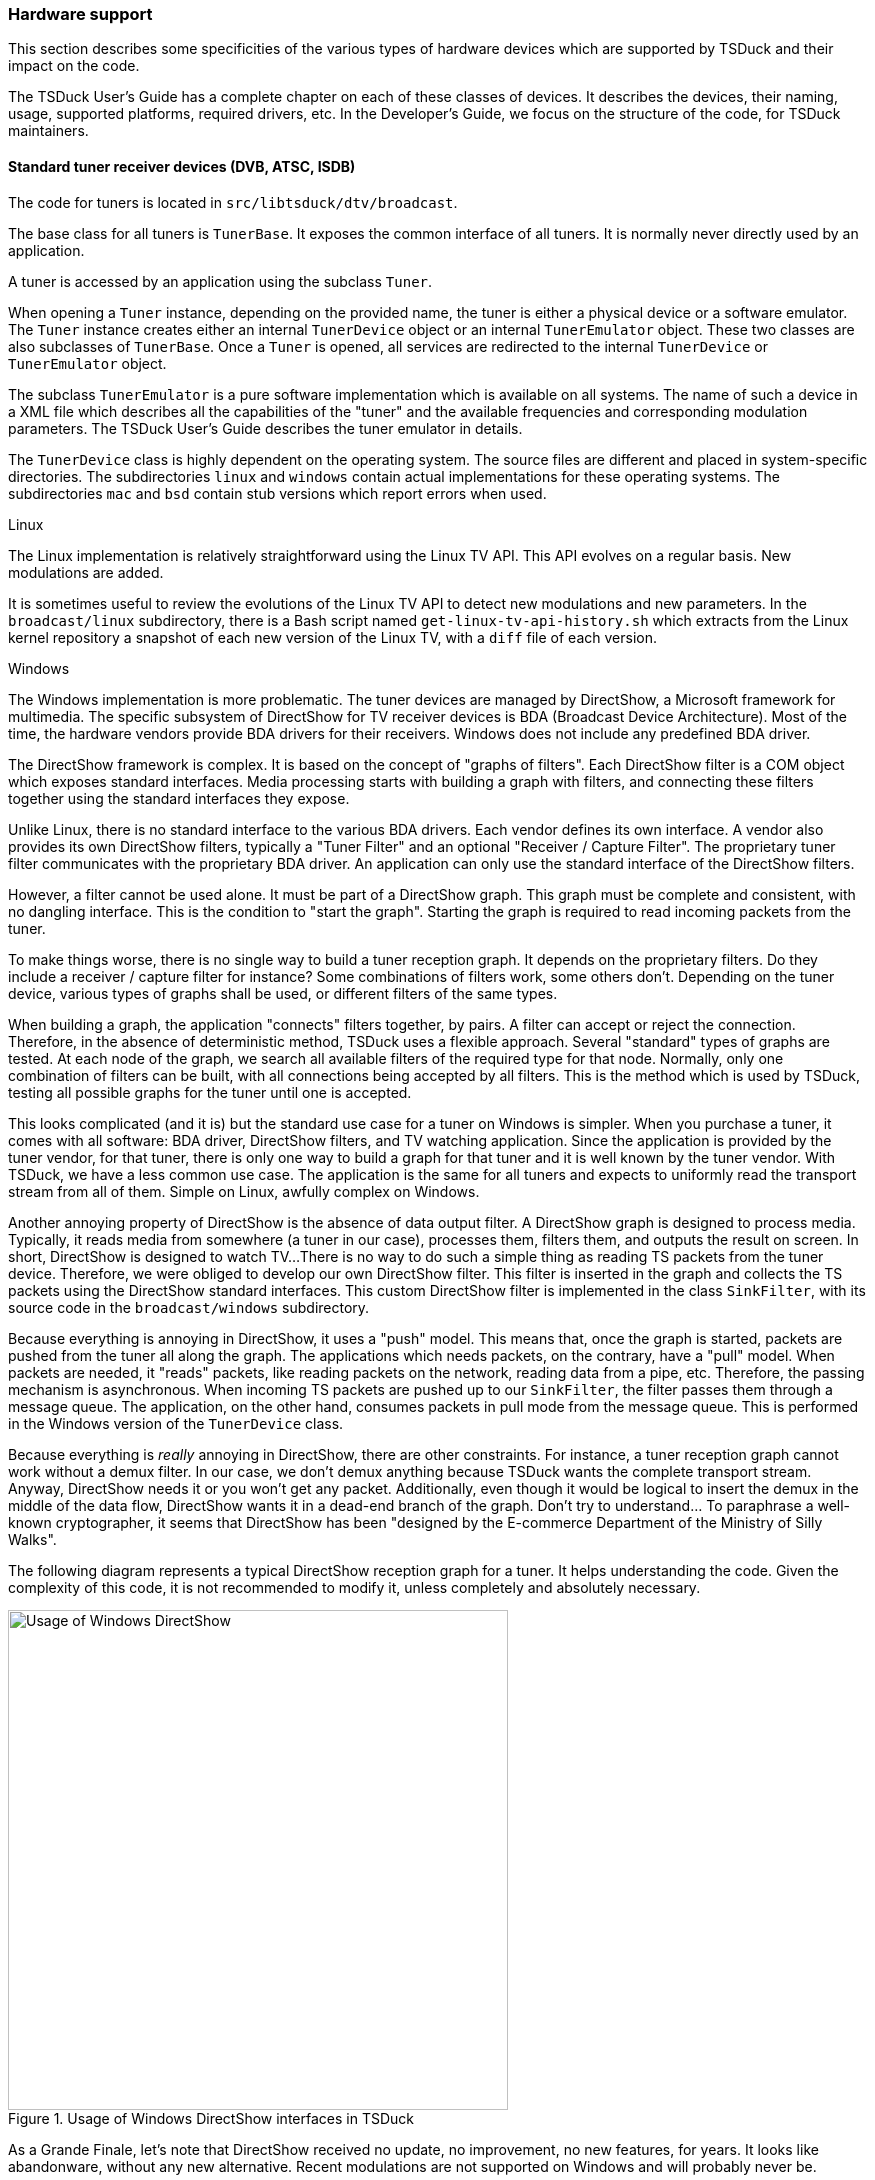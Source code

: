 //----------------------------------------------------------------------------
//
// TSDuck - The MPEG Transport Stream Toolkit
// Copyright (c) 2005-2025, Thierry Lelegard
// BSD-2-Clause license, see LICENSE.txt file or https://tsduck.io/license
//
//----------------------------------------------------------------------------

[#hwsupport]
=== Hardware support

This section describes some specificities of the various types of hardware devices
which are supported by TSDuck and their impact on the code.

The TSDuck User's Guide has a complete chapter on each of these classes of devices.
It describes the devices, their naming, usage, supported platforms, required drivers, etc.
In the Developer's Guide, we focus on the structure of the code, for TSDuck maintainers.

==== Standard tuner receiver devices (DVB, ATSC, ISDB)

The code for tuners is located in `src/libtsduck/dtv/broadcast`.

The base class for all tuners is `TunerBase`.
It exposes the common interface of all tuners.
It is normally never directly used by an application.

A tuner is accessed by an application using the subclass `Tuner`.

When opening a `Tuner` instance, depending on the provided name, the tuner is either
a physical device or a software emulator.
The `Tuner` instance creates either an internal `TunerDevice` object or an internal
`TunerEmulator` object. These two classes are also subclasses of `TunerBase`.
Once a `Tuner` is opened, all services are redirected to the internal `TunerDevice`
or `TunerEmulator` object.

The subclass `TunerEmulator` is a pure software implementation which is available
on all systems. The name of such a device in a XML file which describes all the
capabilities of the "tuner" and the available frequencies and corresponding
modulation parameters. The TSDuck User's Guide describes the tuner emulator in details.

The `TunerDevice` class is highly dependent on the operating system.
The source files are different and placed in system-specific directories.
The subdirectories `linux` and `windows` contain actual implementations
for these operating systems. The subdirectories `mac` and `bsd` contain
stub versions which report errors when used.

[.usage]
Linux

The Linux implementation is relatively straightforward using the Linux TV API.
This API evolves on a regular basis. New modulations are added.

It is sometimes useful to review the evolutions of the Linux TV API to detect
new modulations and new parameters. In the `broadcast/linux` subdirectory, there is a
Bash script named `get-linux-tv-api-history.sh` which extracts from the Linux
kernel repository a snapshot of each new version of the Linux TV, with a
`diff` file of each version.

[.usage]
Windows

The Windows implementation is more problematic. The tuner devices are managed by DirectShow,
a Microsoft framework for multimedia. The specific subsystem of DirectShow for TV receiver
devices is BDA (Broadcast Device Architecture). Most of the time, the hardware vendors
provide BDA drivers for their receivers. Windows does not include any predefined BDA driver.

The DirectShow framework is complex. It is based on the concept of "graphs of filters".
Each DirectShow filter is a COM object which exposes standard interfaces. Media processing
starts with building a graph with filters, and connecting these filters together using
the standard interfaces they expose.

Unlike Linux, there is no standard interface to the various BDA drivers. Each vendor
defines its own interface. A vendor also provides its own DirectShow filters, typically
a "Tuner Filter" and an optional "Receiver / Capture Filter". The proprietary tuner
filter communicates with the proprietary BDA driver. An application can only use the
standard interface of the DirectShow filters.

However, a filter cannot be used alone. It must be part of a DirectShow graph. This graph
must be complete and consistent, with no dangling interface. This is the condition to
"start the graph". Starting the graph is required to read incoming packets from the
tuner.

To make things worse, there is no single way to build a tuner reception graph. It depends
on the proprietary filters. Do they include a receiver / capture filter for instance?
Some combinations of filters work, some others don't. Depending on the tuner device,
various types of graphs shall be used, or different filters of the same types.

When building a graph, the application "connects" filters together, by pairs.
A filter can accept or reject the connection. Therefore, in the absence of deterministic
method, TSDuck uses a flexible approach. Several "standard" types of graphs are tested.
At each node of the graph, we search all available filters of the required type for
that node. Normally, only one combination of filters can be built, with all connections
being accepted by all filters. This is the method which is used by TSDuck, testing all
possible graphs for the tuner until one is accepted.

This looks complicated (and it is) but the standard use case for a tuner on Windows
is simpler. When you purchase a tuner, it comes with all software: BDA driver,
DirectShow filters, and TV watching application. Since the application is provided
by the tuner vendor, for that tuner, there is only one way to build a graph for that
tuner and it is well known by the tuner vendor. With TSDuck, we have a less common
use case. The application is the same for all tuners and expects to uniformly read the
transport stream from all of them. Simple on Linux, awfully complex on Windows.

Another annoying property of DirectShow is the absence of data output filter.
A DirectShow graph is designed to process media. Typically, it reads media from
somewhere (a tuner in our case), processes them, filters them, and outputs the
result on screen. In short, DirectShow is designed to watch TV...
There is no way to do such a simple thing as reading TS packets from the tuner
device. Therefore, we were obliged to develop our own DirectShow filter. This
filter is inserted in the graph and collects the TS packets using the DirectShow
standard interfaces. This custom DirectShow filter is implemented in the class
`SinkFilter`, with its source code in the `broadcast/windows` subdirectory.

Because everything is annoying in DirectShow, it uses a "push" model. This means
that, once the graph is started, packets are pushed from the tuner all along the
graph. The applications which needs packets, on the contrary, have a "pull" model.
When packets are needed, it "reads" packets, like reading packets on the network,
reading data from a pipe, etc. Therefore, the passing mechanism is asynchronous.
When incoming TS packets are pushed up to our `SinkFilter`, the filter passes them
through a message queue. The application, on the other hand, consumes packets in
pull mode from the message queue. This is performed in the Windows version of the
`TunerDevice` class.

Because everything is _really_ annoying in DirectShow, there are other constraints.
For instance, a tuner reception graph cannot work without a demux filter. In our
case, we don't demux anything because TSDuck wants the complete transport stream.
Anyway, DirectShow needs it or you won't get any packet. Additionally, even though
it would be logical to insert the demux in the middle of the data flow, DirectShow
wants it in a dead-end branch of the graph. Don't try to understand... To paraphrase
a well-known cryptographer, it seems that DirectShow has been "designed by the
E-commerce Department of the Ministry of Silly Walks".

The following diagram represents a typical DirectShow reception graph for a tuner.
It helps understanding the code. Given the complexity of this code, it is not
recommended to modify it, unless completely and absolutely necessary.

.Usage of Windows DirectShow interfaces in TSDuck
image::tsduck-directshow.png[align="center",alt="Usage of Windows DirectShow",width=500]

As a Grande Finale, let's note that DirectShow received no update, no improvement,
no new features, for years. It looks like abandonware, without any new alternative.
Recent modulations are not supported on Windows and will probably   never be.

In short, if you want to receive broadcast transport streams from a tuner, use Linux...

[.usage]
ISDB-T 204-byte packets

The ISDB-T and ISDB-Tb standards have a specific form of 204-byte packets.
In other modulations, the standard 188-byte TS packet is followed by a 16-byte Reed-Solomon
outer forward error correction code. These 16 bytes are not interesting and dropped by the
demodulator. In ISDB-T and ISDB-Tb, the 16-byte trailer is split in two equal parts. The
Reed-Solomon FEC is reduced to 8 bytes, at the end of the trailer. The first 8 bytes of the
trailer contain ISDB information such as modulation layer, frame counters, system identification.
This information can be analyzed by TSDuck, when available. However, neither the Linux TV
nor the Windows DirectShow API's are able to return 204-byte packets. Therefore, it is
not possible to analyze ISDB-T information from the `dvb` plugin.

==== Dektec devices

Using Dektec devices requires kernel-mode device drivers which must be separately installed.
Building TSDuck code does not depend on the device drivers.
They are only required to use Dektec devices.
The TSDuck User's Guide describes how to install the Dektec drivers.

TSDuck does not call the device drivers directly.
Dektec provides a user-mode API for {cpp} called "DTAPI".
The DTAPI is well documented and well designed.
Its interface is the same over all operating systems.
This library is provided for free by Dektec in binary format only.
The source code is proprietary and not publicly available.

On Windows, the DTAPI shall be installed first.
This is automated in the PowerShell script `install-dektec.ps1`,
which is also automatically invoked by `install-prerequisites.ps1`.
The "Dektec Windows SDK" installs the device drivers and the DTAPI system-wide.

On Linux, the DTAPI is not "installed".
It is automatically downloaded from https://dektec.com during the build process of the shared library `libtsdektec`.
The DTAPI is locally installed in the `bin` build area of the TSDuck project.
It is therefore deleted as part of `make clean`.

Several versions of the DTAPI binaries are installed, depending on release vs. debug mode and,
sometimes, the version of the compilers.
The TSDuck build process automatically selects the appropriate version.

On Linux, the DTAPI is provided as one big pre-linked object file (`.o`).
On Windows, the DTAPI is provided as one static library (`.lib`).
The only supported architectures are Intel x86 and x64.
No binary for other architectures are available.

On Linux, the DTAPI references symbols from `glibc` and distros such as Alpine Linux,
which uses the `musl` libc instead of `glibc`, are not supported.

On Windows, because of some silly import/export rules, the code in a DLL can be called
from outside that DLL only if it was compiled with the right export attributes
(see xref:windllcrap[xrefstyle=short] for more details).
Because Dektec did not compile the DTAPI with these export attributes,
the DTAPI can be called only from the same shared library it is in.
This is the reason why the DTAPI and all {cpp} classes which directly reference it
are in the same shared library `libtsdektec`.
Tools such as `tsdektec` never reference the DTAPI, they reference TSDuck classes.
The DTAPI remains hidden inside the shared library `libtsdektec`.
For consistency, the same code structure is used on Linux, even though there is no technical reason
which prevents the DTAPI from being called outside the shared library `libtsdektec`.

The {cpp} classes for the two `dektec` plugins, input and output, are in `libtsdektec`.
The shared library `tsplugin_dektec` does nothing but registering these {cpp} classes as plugins.
Similarly, the `tsdektec` command just calls a {cpp} class named `ts::DektecControl` which is inside `libtsdektec`.

The shared library `tsplugin_dektec` and the executable `tsdektec` are the
only binaries which reference `libtsdektec`. These three components form the Dektec
subsystem of TSDuck. The shared library `libtsdektec` is the only component in
TSDuck which contains proprietary code (the DTAPI library). If, for some reason,
it is not possible to include proprietary code in some distribution of TSDuck,
it is possible to remove `libtsdektec`, `tsplugin_dektec`, and `tsdektec`, and ship
them separately, through more permissive channels.

The TSDuck programming environment, which is used by third-party applications
for Digital TV, has interfaces for `libtscore` and `libtsduck`, but not for
`libtsdektec`. This shared library is specific to `tsplugin_dektec` and `tsdektec`.

==== HiDes devices

Using HiDes devices requires kernel-mode device drivers which must be separately installed.
The drivers are provided by ITE, the vendor of the main chip in HiDes modulators.
Building TSDuck code does not depend on the device drivers. They are only required to use HiDes devices.
The TSDuck User's Guide describes how to install the HiDes drivers.

The ITE drivers for Linux and Windows are very different, there is no common structure,
no common API or structure. There is also no stable common userland API above the drivers.
TSDuck directly interfaces the ITE drivers, with different implementations on Linux
and Windows. TSDuck recreates a stable intermediate layer which provides a system-independent
API to access HiDes devices. This code is located in `src/libtsduck/dtv/hides`.
The {cpp} class `HiDesDevice` provides a uniform access to HiDes devices. The subdirectories
`linux`, `windows`, `mac`, `bsd` contain the system-specific variants of this class.
Note that the macOS and BSD implementations simply return errors and error messages.

The code for the `hides` output plugin and the `tshides` command is located in the standard
locations `src/tsplugins` and `src/tstools` respectively. To access the HiDes devices, they
call the classes `HiDesDevice` and `HiDesDeviceInfo` which are part of the TSDuck library.

==== VATek-based modulators

VATek-based USB devices do not need a dedicated device driver. They are accessed through the
portable `libusb` library which is available on all operating systems.
At application level, VATek devices are accessed through an open-source user-mode library
which is provided by Vision Advance Technology Inc. (VATek).

Most of the TSDuck code for VATek support is located in `src/libtsduck/dtv/vatek`.
The `vatek` plugin is implemented in the class `VatekOutputPlugin` and is completely embedded
inside the TSDuck library. The main code of the `tsvatek` utility is in `src/tstools` but this is
a simple wrapper around the class `VatekControl` which is inside the TSDuck library as well.

All code in `src/libtsduck/dtv/vatek` is a free contrbution from Vision Advance Technology Inc. (VATek).
In case of problem, before trying to modify the code, it is recommended to contact the author,
Richie Chang from VATek, `a83912a` on GitHub.
